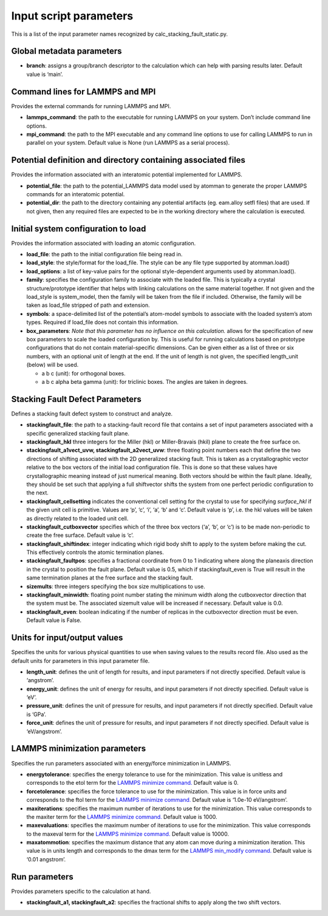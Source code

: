 Input script parameters
-----------------------

This is a list of the input parameter names recognized by
calc_stacking_fault_static.py.

Global metadata parameters
~~~~~~~~~~~~~~~~~~~~~~~~~~

-  **branch**: assigns a group/branch descriptor to the calculation
   which can help with parsing results later. Default value is ‘main’.

Command lines for LAMMPS and MPI
~~~~~~~~~~~~~~~~~~~~~~~~~~~~~~~~

Provides the external commands for running LAMMPS and MPI.

-  **lammps_command**: the path to the executable for running LAMMPS on
   your system. Don’t include command line options.
-  **mpi_command**: the path to the MPI executable and any command line
   options to use for calling LAMMPS to run in parallel on your system.
   Default value is None (run LAMMPS as a serial process).

Potential definition and directory containing associated files
~~~~~~~~~~~~~~~~~~~~~~~~~~~~~~~~~~~~~~~~~~~~~~~~~~~~~~~~~~~~~~

Provides the information associated with an interatomic potential
implemented for LAMMPS.

-  **potential_file**: the path to the potential_LAMMPS data model used
   by atomman to generate the proper LAMMPS commands for an interatomic
   potential.
-  **potential_dir**: the path to the directory containing any potential
   artifacts (eg. eam.alloy setfl files) that are used. If not given,
   then any required files are expected to be in the working directory
   where the calculation is executed.

Initial system configuration to load
~~~~~~~~~~~~~~~~~~~~~~~~~~~~~~~~~~~~

Provides the information associated with loading an atomic
configuration.

-  **load_file**: the path to the initial configuration file being read
   in.
-  **load_style**: the style/format for the load_file. The style can be
   any file type supported by atomman.load()
-  **load_options**: a list of key-value pairs for the optional
   style-dependent arguments used by atomman.load().
-  **family**: specifies the configuration family to associate with the
   loaded file. This is typically a crystal structure/prototype
   identifier that helps with linking calculations on the same material
   together. If not given and the load_style is system_model, then the
   family will be taken from the file if included. Otherwise, the family
   will be taken as load_file stripped of path and extension.
-  **symbols**: a space-delimited list of the potential’s atom-model
   symbols to associate with the loaded system’s atom types. Required if
   load_file does not contain this information.
-  **box_parameters**: *Note that this parameter has no influence on
   this calculation.* allows for the specification of new box parameters
   to scale the loaded configuration by. This is useful for running
   calculations based on prototype configurations that do not contain
   material-specific dimensions. Can be given either as a list of three
   or six numbers, with an optional unit of length at the end. If the
   unit of length is not given, the specified length_unit (below) will
   be used.

   -  a b c (unit): for orthogonal boxes.
   -  a b c alpha beta gamma (unit): for triclinic boxes. The angles are
      taken in degrees.

Stacking Fault Defect Parameters
~~~~~~~~~~~~~~~~~~~~~~~~~~~~~~~~

Defines a stacking fault defect system to construct and analyze.

-  **stackingfault_file**: the path to a stacking-fault record file that
   contains a set of input parameters associated with a specific
   generalized stacking fault plane.
-  **stackingfault_hkl** three integers for the Miller (hkl) or
   Miller-Bravais (hkil) plane to create the free surface on.
-  **stackingfault_a1vect_uvw, stackingfault_a2vect_uvw**: three
   floating point numbers each that define the two directions of
   shifting associated with the 2D generalized stacking fault. This is
   taken as a crystallographic vector relative to the box vectors of the
   initial load configuration file. This is done so that these values
   have crystallographic meaning instead of just numerical meaning. Both
   vectors should be within the fault plane. Ideally, they should be set
   such that applying a full shiftvector shifts the system from one
   perfect periodic configuration to the next.
-  **stackingfault_cellsetting** indicates the conventional cell setting
   for the crystal to use for specifying *surface_hkl* if the given unit
   cell is primitive. Values are ‘p’, ‘c’, ‘i’, ‘a’, ‘b’ and ‘c’.
   Default value is ‘p’, i.e. the hkl values will be taken as directly
   related to the loaded unit cell.
-  **stackingfault_cutboxvector** specifies which of the three box
   vectors (‘a’, ‘b’, or ‘c’) is to be made non-periodic to create the
   free surface. Default value is ‘c’.
-  **stackingfault_shiftindex**: integer indicating which rigid body
   shift to apply to the system before making the cut. This effectively
   controls the atomic termination planes.
-  **stackingfault_faultpos**: specifies a fractional coordinate from 0
   to 1 indicating where along the planeaxis direction in the crystal to
   position the fault plane. Default value is 0.5, which if
   stackingfault_even is True will result in the same termination planes
   at the free surface and the stacking fault.
-  **sizemults**: three integers specifying the box size multiplications
   to use.
-  **stackingfault_minwidth**: floating point number stating the minimum
   width along the cutboxvector direction that the system must be. The
   associated sizemult value will be increased if necessary. Default
   value is 0.0.
-  **stackingfault_even**: boolean indicating if the number of replicas
   in the cutboxvector direction must be even. Default value is False.

Units for input/output values
~~~~~~~~~~~~~~~~~~~~~~~~~~~~~

Specifies the units for various physical quantities to use when saving
values to the results record file. Also used as the default units for
parameters in this input parameter file.

-  **length_unit**: defines the unit of length for results, and input
   parameters if not directly specified. Default value is ‘angstrom’.
-  **energy_unit**: defines the unit of energy for results, and input
   parameters if not directly specified. Default value is ‘eV’.
-  **pressure_unit**: defines the unit of pressure for results, and
   input parameters if not directly specified. Default value is ‘GPa’.
-  **force_unit**: defines the unit of pressure for results, and input
   parameters if not directly specified. Default value is ‘eV/angstrom’.

LAMMPS minimization parameters
~~~~~~~~~~~~~~~~~~~~~~~~~~~~~~

Specifies the run parameters associated with an energy/force
minimization in LAMMPS.

-  **energytolerance**: specifies the energy tolerance to use for the
   minimization. This value is unitless and corresponds to the etol term
   for the `LAMMPS minimize
   command. <http://lammps.sandia.gov/doc/minimize.html>`__ Default
   value is 0.
-  **forcetolerance**: specifies the force tolerance to use for the
   minimization. This value is in force units and corresponds to the
   ftol term for the `LAMMPS minimize
   command. <http://lammps.sandia.gov/doc/minimize.html>`__ Default
   value is ‘1.0e-10 eV/angstrom’.
-  **maxiterations**: specifies the maximum number of iterations to use
   for the minimization. This value corresponds to the maxiter term for
   the `LAMMPS minimize
   command. <http://lammps.sandia.gov/doc/minimize.html>`__ Default
   value is 1000.
-  **maxevaluations**: specifies the maximum number of iterations to use
   for the minimization. This value corresponds to the maxeval term for
   the `LAMMPS minimize
   command. <http://lammps.sandia.gov/doc/minimize.html>`__ Default
   value is 10000.
-  **maxatommotion**: specifies the maximum distance that any atom can
   move during a minimization iteration. This value is in units length
   and corresponds to the dmax term for the `LAMMPS min_modify
   command. <http://lammps.sandia.gov/doc/min_modify.html>`__ Default
   value is ‘0.01 angstrom’.

Run parameters
~~~~~~~~~~~~~~

Provides parameters specific to the calculation at hand.

-  **stackingfault_a1, stackingfault_a2**: specifies the fractional
   shifts to apply along the two shift vectors.
